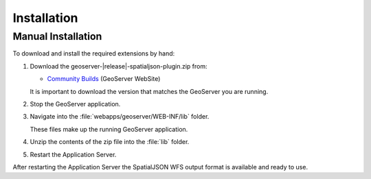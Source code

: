 .. _spatialjson_installation:

Installation
============

Manual Installation
-------------------

To download and install the required extensions by hand:

#. Download the geoserver-|release|-spatialjson-plugin.zip from:

   * `Community Builds <https://build.geoserver.org/geoserver/main/community-latest/>`_ (GeoServer WebSite)
   
   It is important to download the version that matches the GeoServer you are running.

#. Stop the GeoServer application.

#. Navigate into the :file:`webapps/geoserver/WEB-INF/lib` folder.

   These files make up the running GeoServer application.

#. Unzip the contents of the zip file into the :file:`lib` folder.

#. Restart the Application Server.

After restarting the Application Server the SpatialJSON WFS output format is available and ready to
use.
